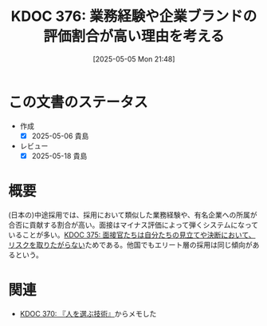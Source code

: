 :properties:
:ID: 20250505T214835
:mtime:    20250627000757
:ctime:    20250505214836
:end:
#+title:      KDOC 376: 業務経験や企業ブランドの評価割合が高い理由を考える
#+date:       [2025-05-05 Mon 21:48]
#+filetags:   :permanent:
#+identifier: 20250505T214835

* この文書のステータス
- 作成
  - [X] 2025-05-06 貴島
- レビュー
  - [X] 2025-05-18 貴島

* 概要

(日本の)中途採用では、採用において類似した業務経験や、有名企業への所属が合否に貢献する割合が高い。面接はマイナス評価によって弾くシステムになっていることが多い。[[id:20250505T214152][KDOC 375: 面接官たちは自分たちの見立てや決断において、リスクを取りたがらない]]ためである。他国でもエリート層の採用は同じ傾向があるという。

* 関連

- [[id:20250504T212651][KDOC 370: 『人を選ぶ技術』]]からメモした
